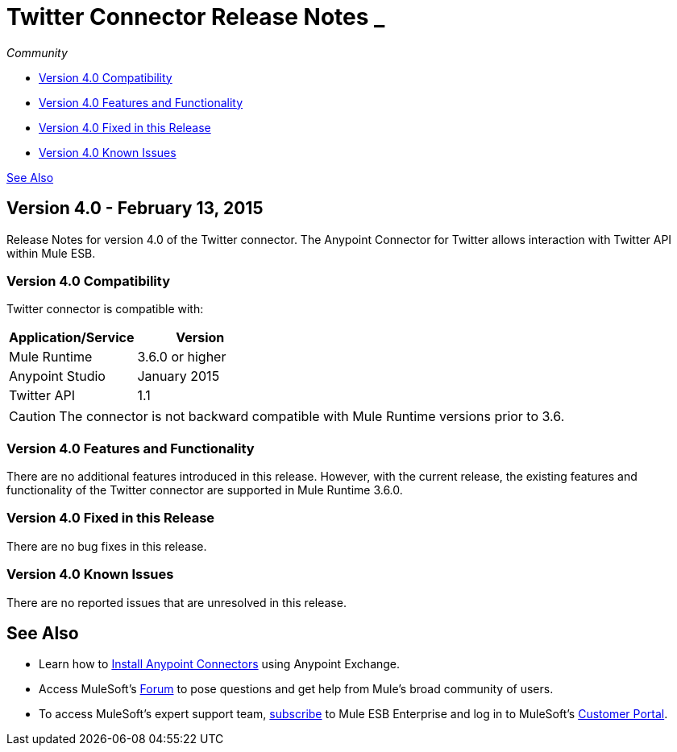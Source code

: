 = Twitter Connector Release Notes _ +
:keywords: release notes, twitter, connector

_Community_

* <<Version 4.0 Compatibility>>
* <<Version 4.0 Features and Functionality>>
* <<Version 4.0 Fixed in this Release>>
* <<Version 4.0 Known Issues>>

<<See Also>>

== Version 4.0 - February 13, 2015

Release Notes for version 4.0 of the Twitter connector. The Anypoint Connector for Twitter allows interaction with Twitter API within Mule ESB.

=== Version 4.0 Compatibility

Twitter connector is compatible with:

[width="100%",cols="50%,50%",options="header",]
|===
a|
Application/Service

 a|
Version

|Mule Runtime |3.6.0 or higher
|Anypoint Studio |January 2015
|Twitter API |1.1
|===

[CAUTION]
The connector is not backward compatible with Mule Runtime versions prior to 3.6.

=== Version 4.0 Features and Functionality

There are no additional features introduced in this release. However, with the current release, the existing features and functionality of the Twitter connector are supported in Mule Runtime 3.6.0.

=== Version 4.0 Fixed in this Release

There are no bug fixes in this release.

=== Version 4.0 Known Issues

There are no reported issues that are unresolved in this release.

== See Also

* Learn how to http://www.mulesoft.org/documentation/display/current/Anypoint+Exchange#AnypointExchange-InstallingaConnectorfromAnypointExchange[Install Anypoint Connectors] using Anypoint Exchange.
* Access MuleSoft’s http://forum.mulesoft.org/mulesoft[Forum] to pose questions and get help from Mule’s broad community of users.
* To access MuleSoft’s expert support team, http://www.mulesoft.com/mule-esb-subscription[subscribe] to Mule ESB Enterprise and log in to MuleSoft’s http://www.mulesoft.com/support-login[Customer Portal].
